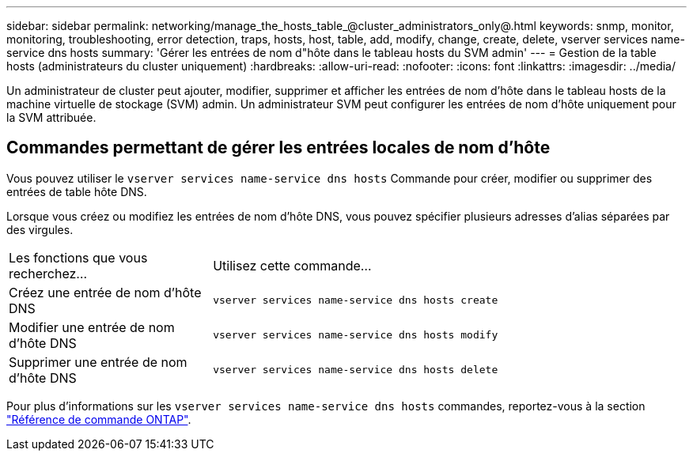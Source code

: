 ---
sidebar: sidebar 
permalink: networking/manage_the_hosts_table_@cluster_administrators_only@.html 
keywords: snmp, monitor, monitoring, troubleshooting, error detection, traps, hosts, host, table, add, modify, change, create, delete, vserver services name-service dns hosts 
summary: 'Gérer les entrées de nom d"hôte dans le tableau hosts du SVM admin' 
---
= Gestion de la table hosts (administrateurs du cluster uniquement)
:hardbreaks:
:allow-uri-read: 
:nofooter: 
:icons: font
:linkattrs: 
:imagesdir: ../media/


[role="lead"]
Un administrateur de cluster peut ajouter, modifier, supprimer et afficher les entrées de nom d'hôte dans le tableau hosts de la machine virtuelle de stockage (SVM) admin. Un administrateur SVM peut configurer les entrées de nom d'hôte uniquement pour la SVM attribuée.



== Commandes permettant de gérer les entrées locales de nom d'hôte

Vous pouvez utiliser le `vserver services name-service dns hosts` Commande pour créer, modifier ou supprimer des entrées de table hôte DNS.

Lorsque vous créez ou modifiez les entrées de nom d'hôte DNS, vous pouvez spécifier plusieurs adresses d'alias séparées par des virgules.

[cols="30,70"]
|===


| Les fonctions que vous recherchez... | Utilisez cette commande... 


 a| 
Créez une entrée de nom d'hôte DNS
 a| 
`vserver services name-service dns hosts create`



 a| 
Modifier une entrée de nom d'hôte DNS
 a| 
`vserver services name-service dns hosts modify`



 a| 
Supprimer une entrée de nom d'hôte DNS
 a| 
`vserver services name-service dns hosts delete`

|===
Pour plus d'informations sur les `vserver services name-service dns hosts` commandes, reportez-vous à la section https://docs.netapp.com/us-en/ontap-cli["Référence de commande ONTAP"^].
